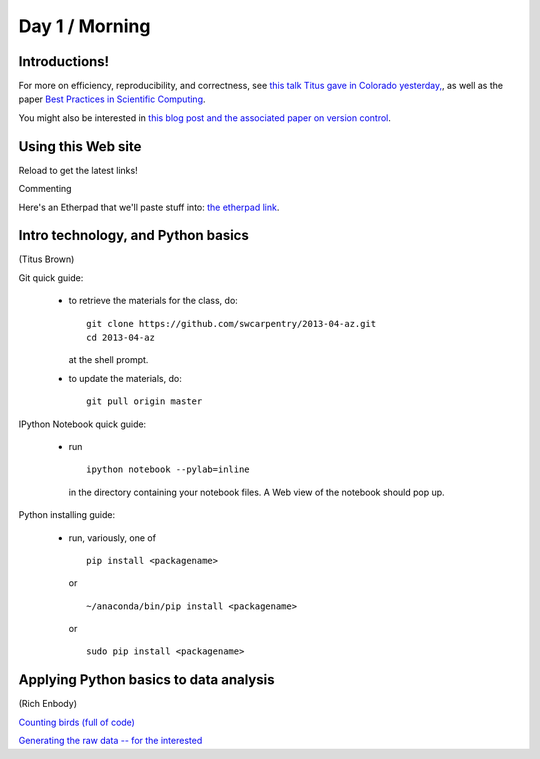 Day 1 / Morning
===============

Introductions!
--------------

For more on efficiency, reproducibility, and correctness, see `this
talk Titus gave in Colorado yesterday,
<http://www.slideshare.net/c.titus.brown/2013-ucar-best-practices>`__,
as well as the paper `Best Practices in Scientific Computing <http://arxiv.org/abs/1210.0530>`__.

You might also be interested in `this blog post and the associated paper
on version control <http://blogs.biomedcentral.com/bmcblog/2013/02/28/version-control-for-scientific-research/>`__.

.. @@ upload my presentation

Using this Web site
-------------------

Reload to get the latest links!

Commenting

Here's an Etherpad that we'll paste stuff into: `the etherpad link <http://openetherpad.org/oYBcyQ6ROS>`__.

Intro technology, and Python basics
-----------------------------------

(Titus Brown)

Git quick guide:

 - to retrieve the materials for the class, do::

      git clone https://github.com/swcarpentry/2013-04-az.git
      cd 2013-04-az 

   at the shell prompt.

 - to update the materials, do::

      git pull origin master

IPython Notebook quick guide:

 - run ::

      ipython notebook --pylab=inline

   in the directory containing your notebook files.  A Web view of the
   notebook should pop up.

Python installing guide:

 - run, variously, one of ::

      pip install <packagename>

   or ::

      ~/anaconda/bin/pip install <packagename>

   or ::

      sudo pip install <packagename>

Applying Python basics to data analysis
---------------------------------------

(Rich Enbody)

`Counting birds (full of code) <http://nbviewer.ipython.org/urls/raw.github.com/swcarpentry/2013-04-az/master/notebooks/10-introducing-bird-counting-FULL.ipynb>`__

`Generating the raw data -- for the interested <http://nbviewer.ipython.org/urls/raw.github.com/swcarpentry/2013-04-az/master/notebooks/99-generate-lots-of-birds.ipynb>`__

